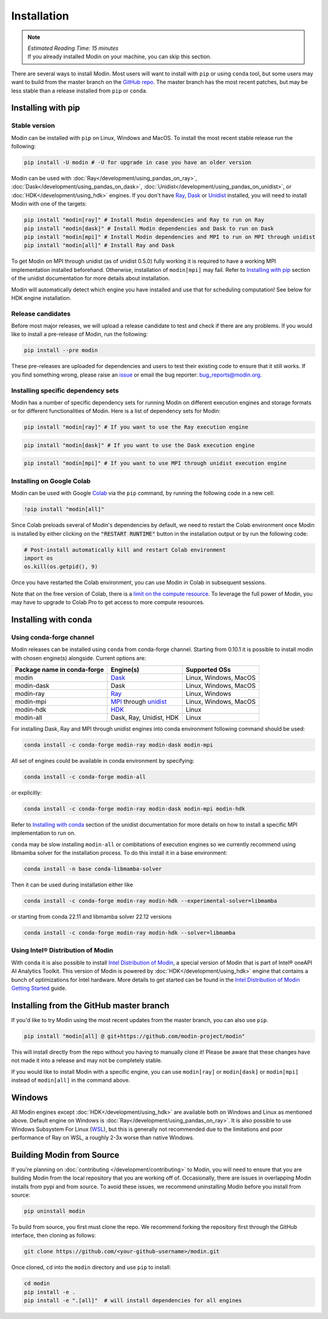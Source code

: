 =============
Installation
=============

.. note:: 
  | *Estimated Reading Time: 15 minutes*
  | If you already installed Modin on your machine, you can skip this section.

There are several ways to install Modin. Most users will want to install with
``pip`` or using ``conda`` tool, but some users may want to build from the master branch
on the `GitHub repo`_. The master branch has the most recent patches, but may be less
stable than a release installed from ``pip`` or ``conda``.

Installing with pip
-------------------

Stable version
""""""""""""""

Modin can be installed with ``pip`` on Linux, Windows and MacOS. 
To install the most recent stable release run the following:

.. code-block:: bash

  pip install -U modin # -U for upgrade in case you have an older version

Modin can be used with :doc:`Ray</development/using_pandas_on_ray>`, :doc:`Dask</development/using_pandas_on_dask>`, :doc:`Unidist</development/using_pandas_on_unidist>`, or :doc:`HDK</development/using_hdk>` engines. If you don't have Ray_, Dask_ or Unidist_ installed, you will need to install Modin with one of the targets:

.. code-block:: bash

  pip install "modin[ray]" # Install Modin dependencies and Ray to run on Ray
  pip install "modin[dask]" # Install Modin dependencies and Dask to run on Dask
  pip install "modin[mpi]" # Install Modin dependencies and MPI to run on MPI through unidist
  pip install "modin[all]" # Install Ray and Dask

To get Modin on MPI through unidist (as of unidist 0.5.0) fully working
it is required to have a working MPI implementation installed beforehand.
Otherwise, installation of ``modin[mpi]`` may fail. Refer to
`Installing with pip`_ section of the unidist documentation for more details about installation.

Modin will automatically detect which engine you have installed and use that for
scheduling computation! See below for HDK engine installation.

Release candidates
""""""""""""""""""

Before most major releases, we will upload a release candidate to test and check if there are any problems. If you would like to install a pre-release of Modin, run the following:

.. code-block:: bash

  pip install --pre modin

These pre-releases are uploaded for dependencies and users to test their existing code
to ensure that it still works. If you find something wrong, please raise an issue_ or
email the bug reporter: bug_reports@modin.org.

Installing specific dependency sets
"""""""""""""""""""""""""""""""""""

Modin has a number of specific dependency sets for running Modin on different execution engines and
storage formats or for different functionalities of Modin. Here is a list of dependency sets for Modin:

.. code-block:: bash

  pip install "modin[ray]" # If you want to use the Ray execution engine

.. code-block:: bash

  pip install "modin[dask]" # If you want to use the Dask execution engine

.. code-block:: bash

  pip install "modin[mpi]" # If you want to use MPI through unidist execution engine

Installing on Google Colab
"""""""""""""""""""""""""""

Modin can be used with Google Colab_ via the ``pip`` command, by running the following code in a new cell:

.. code-block:: bash

  !pip install "modin[all]"

Since Colab preloads several of Modin's dependencies by default, we need to restart the Colab environment once Modin is installed by either clicking on the :code:`"RESTART RUNTIME"` button in the installation output or by run the following code:

.. code-block:: python

  # Post-install automatically kill and restart Colab environment
  import os
  os.kill(os.getpid(), 9)

Once you have restarted the Colab environment, you can use Modin in Colab in subsequent sessions.

Note that on the free version of Colab, there is a `limit on the compute resource <https://research.google.com/colaboratory/faq.html>`_. To leverage the full power of Modin, you may have to upgrade to Colab Pro to get access to more compute resources.

Installing with conda
---------------------

Using conda-forge channel
"""""""""""""""""""""""""

Modin releases can be installed using ``conda`` from conda-forge channel. Starting from 0.10.1
it is possible to install modin with chosen engine(s) alongside. Current options are:

+---------------------------------+---------------------------+-----------------------------+
| **Package name in conda-forge** | **Engine(s)**             | **Supported OSs**           |
+---------------------------------+---------------------------+-----------------------------+
| modin                           | Dask_                     |   Linux, Windows, MacOS     |
+---------------------------------+---------------------------+-----------------------------+
| modin-dask                      | Dask                      |   Linux, Windows, MacOS     |
+---------------------------------+---------------------------+-----------------------------+
| modin-ray                       | Ray_                      |       Linux, Windows        |
+---------------------------------+---------------------------+-----------------------------+
| modin-mpi                       | MPI_ through unidist_     |   Linux, Windows, MacOS     |
+---------------------------------+---------------------------+-----------------------------+
| modin-hdk                       | HDK_                      |          Linux              |
+---------------------------------+---------------------------+-----------------------------+
| modin-all                       | Dask, Ray, Unidist, HDK   |          Linux              |
+---------------------------------+---------------------------+-----------------------------+

For installing Dask, Ray and MPI through unidist engines into conda environment following command should be used:

.. code-block:: bash

  conda install -c conda-forge modin-ray modin-dask modin-mpi

All set of engines could be available in conda environment by specifying:

.. code-block:: bash

  conda install -c conda-forge modin-all

or explicitly:

.. code-block:: bash

  conda install -c conda-forge modin-ray modin-dask modin-mpi modin-hdk

Refer to `Installing with conda`_ section of the unidist documentation
for more details on how to install a specific MPI implementation to run on.

``conda`` may be slow installing ``modin-all`` or combitations of execution engines so we currently recommend using libmamba solver for the installation process.
To do this install it in a base environment:

.. code-block:: bash

  conda install -n base conda-libmamba-solver

Then it can be used during installation either like

.. code-block:: bash

  conda install -c conda-forge modin-ray modin-hdk --experimental-solver=libmamba

or starting from conda 22.11 and libmamba solver 22.12 versions

.. code-block:: bash

  conda install -c conda-forge modin-ray modin-hdk --solver=libmamba


Using Intel\ |reg| Distribution of Modin
""""""""""""""""""""""""""""""""""""""""

With ``conda`` it is also possible to install `Intel Distribution of Modin`_, a special version of Modin
that is part of Intel\ |reg| oneAPI AI Analytics Toolkit. This version of Modin is powered by :doc:`HDK</development/using_hdk>`
engine that contains a bunch of optimizations for Intel hardware. More details to get started can be found in the `Intel Distribution of Modin Getting Started`_ guide.

Installing from the GitHub master branch
----------------------------------------

If you'd like to try Modin using the most recent updates from the master branch, you can
also use ``pip``.

.. code-block:: bash

  pip install "modin[all] @ git+https://github.com/modin-project/modin"

This will install directly from the repo without you having to manually clone it! Please be aware
that these changes have not made it into a release and may not be completely stable.

If you would like to install Modin with a specific engine, you can use ``modin[ray]`` or ``modin[dask]`` or ``modin[mpi]`` instead of ``modin[all]`` in the command above.

Windows
-------

All Modin engines except :doc:`HDK</development/using_hdk>` are available both on Windows and Linux as mentioned above.
Default engine on Windows is :doc:`Ray</development/using_pandas_on_ray>`.
It is also possible to use Windows Subsystem For Linux (WSL_), but this is generally 
not recommended due to the limitations and poor performance of Ray on WSL, a roughly 
2-3x worse than native Windows. 

Building Modin from Source
--------------------------

If you're planning on :doc:`contributing </development/contributing>` to Modin, you will need to ensure that you are
building Modin from the local repository that you are working off of. Occasionally,
there are issues in overlapping Modin installs from pypi and from source. To avoid these
issues, we recommend uninstalling Modin before you install from source:

.. code-block:: bash

  pip uninstall modin

To build from source, you first must clone the repo. We recommend forking the repository first
through the GitHub interface, then cloning as follows:

.. code-block:: bash

  git clone https://github.com/<your-github-username>/modin.git

Once cloned, ``cd`` into the ``modin`` directory and use ``pip`` to install:

.. code-block:: bash

  cd modin
  pip install -e .
  pip install -e ".[all]"  # will install dependencies for all engines

.. _`GitHub repo`: https://github.com/modin-project/modin/tree/master
.. _issue: https://github.com/modin-project/modin/issues
.. _WSL: https://docs.microsoft.com/en-us/windows/wsl/install-win10
.. _Ray: http://ray.readthedocs.io
.. _Dask: https://github.com/dask/dask
.. _MPI: https://www.mpi-forum.org/
.. _Unidist: https://github.com/modin-project/unidist
.. _`Installing with pip`: https://unidist.readthedocs.io/en/latest/installation.html#installing-with-pip
.. _`Installing with conda`: https://unidist.readthedocs.io/en/latest/installation.html#installing-with-conda
.. _HDK: https://github.com/intel-ai/hdk
.. _`Intel Distribution of Modin`: https://software.intel.com/content/www/us/en/develop/tools/oneapi/components/distribution-of-modin.html#gs.86stqv
.. _`Intel Distribution of Modin Getting Started`: https://www.intel.com/content/www/us/en/developer/articles/technical/intel-distribution-of-modin-getting-started-guide.html
.. |reg|    unicode:: U+000AE .. REGISTERED SIGN
.. _Colab: https://colab.research.google.com/
